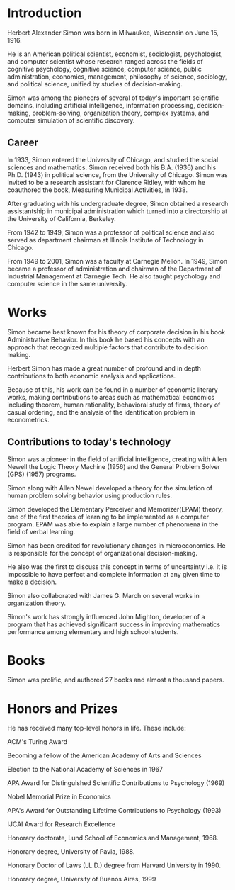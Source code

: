 * Introduction
Herbert Alexander Simon was born in Milwaukee, Wisconsin on June 15, 1916. 

He is an American political scientist, economist, sociologist, 
psychologist, and computer scientist whose research ranged across 
the fields of cognitive psychology, cognitive science, computer 
science, public administration, economics, management, philosophy 
of science, sociology, and political science, unified by studies of 
decision-making. 

Simon was among the pioneers of several of today's 
important scientific domains, including artificial intelligence, 
information processing, decision-making, problem-solving, 
organization theory, complex systems, and computer simulation of 
scientific discovery.

** Career
In 1933, Simon entered the University of Chicago, and studied the 
social sciences and mathematics. Simon received 
both his B.A. (1936) and his Ph.D. (1943) in political science, 
from the University of Chicago. Simon was invited to be a research 
assistant for Clarence Ridley, with whom he coauthored the book, 
Measuring Municipal Activities, in 1938.

After graduating with his undergraduate degree, Simon obtained a 
research assistantship in municipal administration which turned 
into a directorship at the University of California, Berkeley.

From 1942 to 1949, Simon was a professor of political science 
and also served as department chairman at Illinois Institute of 
Technology in Chicago.

From 1949 to 2001, Simon was a faculty at Carnegie Mellon. 
In 1949, Simon became a professor of administration and chairman 
of the Department of Industrial Management at Carnegie Tech.
He also taught psychology and computer science in the same university.

* Works
Simon became best known for his theory of corporate decision in 
his book Administrative Behavior. In this book he based his 
concepts with an approach that recognized multiple factors that 
contribute to decision making.

Herbert Simon has made a great number of profound and in depth 
contributions to both economic analysis and applications. 

Because of this, his work can be found in a number of economic 
literary works, making contributions to areas such as mathematical 
economics including theorem, human rationality, behavioral study of 
firms, theory of casual ordering, and the analysis of the 
identification problem in econometrics.

** Contributions to today's technology
Simon was a pioneer in the field of artificial intelligence, 
creating with Allen Newell the Logic Theory Machine (1956) and 
the General Problem Solver (GPS) (1957) programs.

Simon along with Allen Newel developed a theory for the simulation of
human problem solving behavior using production rules.

Simon developed the Elementary Perceiver and Memorizer(EPAM) theory,
one of the first theories of learning to be implemented as a 
computer program. EPAM was able to explain a large number of 
phenomena in the field of verbal learning.

Simon has been credited for revolutionary changes in microeconomics. 
He is responsible for the concept of organizational decision-making. 

He also was the first to discuss this concept in terms of uncertainty 
i.e. it is impossible to have perfect and complete information at 
any given time to make a decision.

Simon also collaborated with James G. March on several works 
in organization theory.

Simon's work has strongly influenced John Mighton, developer of a 
program that has achieved significant success in improving 
mathematics performance among elementary and high school students.

* Books
Simon was prolific, and authored 27 books and almost a thousand papers.

* Honors and Prizes
He has received many top-level honors in life. These include:
***** ACM's Turing Award
***** Becoming a fellow of the American Academy of Arts and Sciences
***** Election to the National Academy of Sciences in 1967
***** APA Award for Distinguished Scientific Contributions to Psychology (1969)
***** Nobel Memorial Prize in Economics
***** APA's Award for Outstanding Lifetime Contributions to Psychology (1993)
***** IJCAI Award for Research Excellence
***** Honorary doctorate, Lund School of Economics and Management, 1968.
***** Honorary degree, University of Pavia, 1988.
***** Honorary Doctor of Laws (LL.D.) degree from Harvard University in 1990.
***** Honorary degree, University of Buenos Aires, 1999
